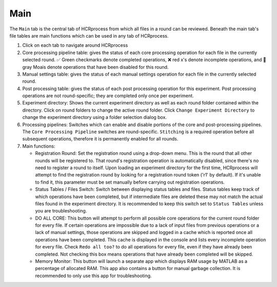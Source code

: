 Main
------------------------------

The ``Main`` tab is the central tab of HCRprocess from which all files in a round can be reviewed. Beneath the main tab's file tables are main functions which can be used in any tab of HCRprocess.

.. image:: doc_assets/main_GUI_final.png
    :width: 1200px
    :align: center
    :alt: main GUI


#. Click on each tab to navigate around HCRprocess
#. Core processing pipeline table: gives the status of each core processing operation for each file in the currently selected round. ✅ Green checkmarks denote completed operations, ❌ red x's denote incomplete operations, and 🗿 gray Moais denote operations that have been disabled for this round. 
#. Manual settings table: gives the status of each manual settings operation for each file in the currently selected round.
#. Post processing table: gives the status of each post processing operation for this experiment. Post processing operations are not round-specific; they are completed only once per experiment. 
#. Experiment directory: Shows the current experiment directory as well as each round folder contained within the directory. Click on round folders to change the active round folder. Click ``Change Experiment Directory`` to change the experiment directory using a folder selection dialog box. 
#. Processing pipelines: Switches which can enable and disable portions of the core and post-processing pipelines. The ``Core Processing Pipeline`` switches are round-specific. ``Stitching`` is a required operation before all subsequent operations, therefore it is permanently enabled for all rounds.
#. Main functions:

   * Registration Round: Set the registration round using a drop-down menu. This is the round that all other rounds will be registered to. That round's registration operation is automatically disabled, since there's no need to register a round to itself. Upon loading an experiment directory for the first time, HCRprocess will attempt to find the registration round by looking for a registration round token ('r1' by default). If it's unable to find it, this parameter must be set manually before carrying out registration operations. 

   * Status Tables / Files Switch: Switch between displaying status tables and files. Status tables keep track of which operations have been completed, but if intermediate files are deleted these may not match the actual files found in the experiment directory. It is recommended to keep this switch set to ``Status Tables`` unless you are troubleshooting.

   * DO ALL CORE: This button will attempt to perform all possible core operations for the current round folder for every file. If certain operations are impossible due to a lack of input files from previous operations or a lack of manual settings, those operations are skipped and logged in a cache which is reported once all operations have been completed. This cache is displayed in the console and lists every incomplete operation for every file. Check ``Redo all too?`` to do all operations for every file, even if they have already been completed. Not checking this box means operations that have already been completed will be skipped. 

   * Memory Monitor: This button will launch a separate app which displays RAM usage by MATLAB as a percentage of allocated RAM. This app also contains a button for manual garbage collection. It is recommended to only use this app for troubleshooting. 
